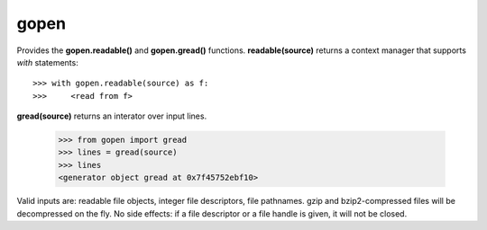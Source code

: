 =====
gopen
=====
Provides the **gopen.readable()** and **gopen.gread()** functions.
**readable(source)** returns a context manager that supports `with` statements::

  >>> with gopen.readable(source) as f:
  >>>     <read from f>

**gread(source)** returns an interator over input lines.

  >>> from gopen import gread
  >>> lines = gread(source)
  >>> lines
  <generator object gread at 0x7f45752ebf10>

Valid inputs are: readable file objects,
integer file descriptors, file pathnames.
gzip and bzip2-compressed files will be decompressed on the fly.
No side effects: if a file descriptor or a file handle is given,
it will not be closed.
